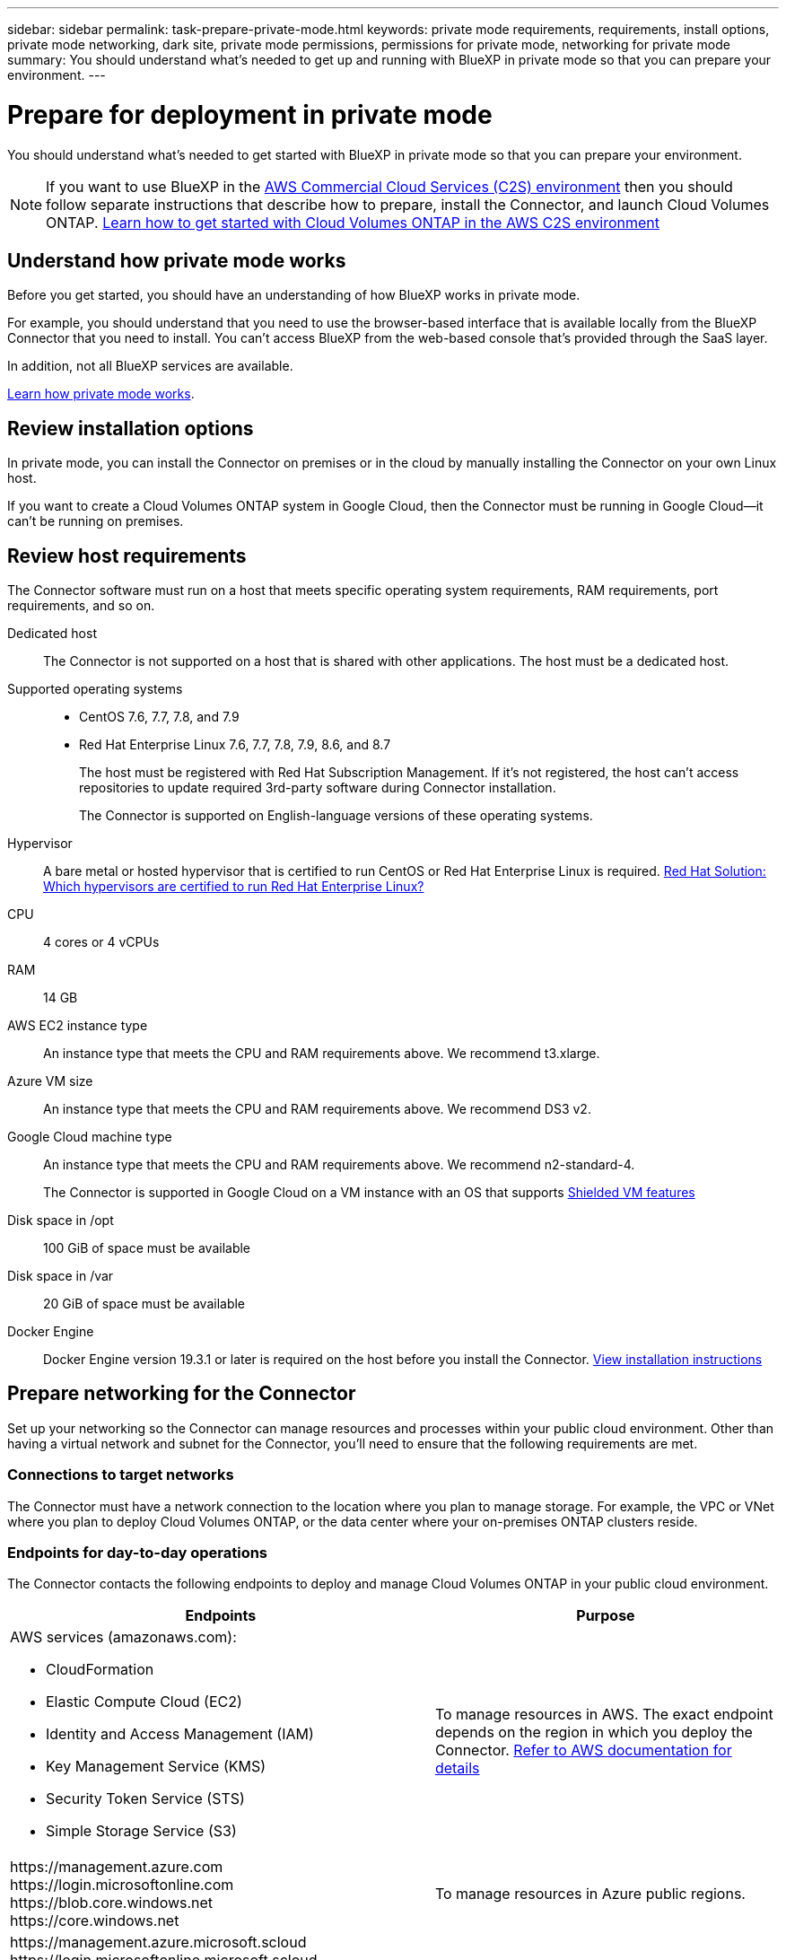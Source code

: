 ---
sidebar: sidebar
permalink: task-prepare-private-mode.html
keywords: private mode requirements, requirements, install options, private mode networking, dark site, private mode permissions, permissions for private mode, networking for private mode
summary: You should understand what's needed to get up and running with BlueXP in private mode so that you can prepare your environment.
---

= Prepare for deployment in private mode
:hardbreaks:
:nofooter:
:icons: font
:linkattrs:
:imagesdir: ./media/

[.lead]
You should understand what's needed to get started with BlueXP in private mode so that you can prepare your environment.

NOTE: If you want to use BlueXP in the https://aws.amazon.com/federal/us-intelligence-community/[AWS Commercial Cloud Services (C2S) environment^] then you should follow separate instructions that describe how to prepare, install the Connector, and launch Cloud Volumes ONTAP. https://docs.netapp.com/us-en/cloud-manager-cloud-volumes-ontap/task-getting-started-aws-c2s.html[Learn how to get started with Cloud Volumes ONTAP in the AWS C2S environment^]

== Understand how private mode works

Before you get started, you should have an understanding of how BlueXP works in private mode. 

For example, you should understand that you need to use the browser-based interface that is available locally from the BlueXP Connector that you need to install. You can't access BlueXP from the web-based console that's provided through the SaaS layer.

In addition, not all BlueXP services are available.

link:concept-modes.html[Learn how private mode works].

== Review installation options

In private mode, you can install the Connector on premises or in the cloud by manually installing the Connector on your own Linux host.

If you want to create a Cloud Volumes ONTAP system in Google Cloud, then the Connector must be running in Google Cloud--it can't be running on premises.

== Review host requirements

The Connector software must run on a host that meets specific operating system requirements, RAM requirements, port requirements, and so on.

Dedicated host::
The Connector is not supported on a host that is shared with other applications. The host must be a dedicated host.

Supported operating systems::
* CentOS 7.6, 7.7, 7.8, and 7.9
* Red Hat Enterprise Linux 7.6, 7.7, 7.8, 7.9, 8.6, and 8.7
+
The host must be registered with Red Hat Subscription Management. If it's not registered, the host can't access repositories to update required 3rd-party software during Connector installation.
+
The Connector is supported on English-language versions of these operating systems.

Hypervisor::
A bare metal or hosted hypervisor that is certified to run CentOS or Red Hat Enterprise Linux is required. https://access.redhat.com/certified-hypervisors[Red Hat Solution: Which hypervisors are certified to run Red Hat Enterprise Linux?^]

CPU:: 4 cores or 4 vCPUs

RAM:: 14 GB

AWS EC2 instance type::
An instance type that meets the CPU and RAM requirements above. We recommend t3.xlarge.

Azure VM size::
An instance type that meets the CPU and RAM requirements above. We recommend DS3 v2.

Google Cloud machine type::
An instance type that meets the CPU and RAM requirements above. We recommend n2-standard-4.
+
The Connector is supported in Google Cloud on a VM instance with an OS that supports https://cloud.google.com/compute/shielded-vm/docs/shielded-vm[Shielded VM features^]

Disk space in /opt:: 100 GiB of space must be available

Disk space in /var:: 20 GiB of space must be available

Docker Engine:: Docker Engine version 19.3.1 or later is required on the host before you install the Connector. https://docs.docker.com/engine/install/[View installation instructions^]

== Prepare networking for the Connector

Set up your networking so the Connector can manage resources and processes within your public cloud environment. Other than having a virtual network and subnet for the Connector, you'll need to ensure that the following requirements are met.

=== Connections to target networks

The Connector must have a network connection to the location where you plan to manage storage. For example, the VPC or VNet where you plan to deploy Cloud Volumes ONTAP, or the data center where your on-premises ONTAP clusters reside.

=== Endpoints for day-to-day operations

The Connector contacts the following endpoints to deploy and manage Cloud Volumes ONTAP in your public cloud environment.

[cols=2*,options="header,autowidth"]
|===
| Endpoints
| Purpose

a|
AWS services (amazonaws.com):

* CloudFormation
* Elastic Compute Cloud (EC2)
* Identity and Access Management (IAM)
* Key Management Service (KMS)
* Security Token Service (STS)
* Simple Storage Service (S3)

| To manage resources in AWS. The exact endpoint depends on the region in which you deploy the Connector. https://docs.aws.amazon.com/general/latest/gr/rande.html[Refer to AWS documentation for details^]

| 
\https://management.azure.com
\https://login.microsoftonline.com
\https://blob.core.windows.net
\https://core.windows.net

| To manage resources in Azure public regions.

| 
\https://management.azure.microsoft.scloud
\https://login.microsoftonline.microsoft.scloud
\https://blob.core.microsoft.scloud
\https://core.microsoft.scloud

| To manage resources in the Azure IL6 region.

| 
\https://management.chinacloudapi.cn
\https://login.chinacloudapi.cn
\https://blob.core.chinacloudapi.cn
\https://core.chinacloudapi.cn

| To manage resources in Azure China regions.

| 
\https://www.googleapis.com/compute/v1/
\https://compute.googleapis.com/compute/v1
\https://cloudresourcemanager.googleapis.com/v1/projects
\https://www.googleapis.com/compute/beta
\https://storage.googleapis.com/storage/v1
\https://www.googleapis.com/storage/v1
\https://iam.googleapis.com/v1
\https://cloudkms.googleapis.com/v1
\https://www.googleapis.com/deploymentmanager/v2/projects

| To manage resources in Google Cloud.

|===

=== Proxy server

If your organization requires deployment of a proxy server for outgoing internet traffic, obtain the following information about your HTTP or HTTPS proxy:

* IP address
* Credentials
* HTTPS certificate

With private mode, the only time that BlueXP sends outbound traffic is to your cloud provider in order to create a Cloud Volumes ONTAP system.

=== Public IP address in Azure

If you want to use a public IP address with the Connector VM in Azure, the IP address must use a Basic SKU to ensure that BlueXP uses this public IP address.

image:screenshot-azure-sku.png[A screenshot of the create new IP address in Azure that enables you to choose Basic under in the SKU field.]

If you use a Standard SKU IP address instead, then BlueXP uses the _private_ IP address of the Connector, instead of the public IP. If the machine that you're using to access the BlueXP Console doesn't have access to that private IP address, then actions from the BlueXP Console will fail.

https://learn.microsoft.com/en-us/azure/virtual-network/ip-services/public-ip-addresses#sku[Azure documentation: Public IP SKU^]

=== Ports

There's no incoming traffic to the Connector, unless you initiate it.

HTTP (80) and HTTPS (443) provide access to the BlueXP console. SSH (22) is only needed if you need to connect to the host for troubleshooting. 

Inbound connections over port 3128 are required if you deploy Cloud Volumes ONTAP systems in a subnet where an outbound internet connection isn't available. If Cloud Volumes ONTAP systems don't have an outbound internet connection to send AutoSupport messages, BlueXP automatically configures those Cloud Volumes ONTAP systems to use a proxy server that's included with the Connector. The only requirement is to ensure that the Connector's security group allows inbound connections over port 3128. You'll need to open this port after you deploy the Connector.

== Prepare cloud permissions

If you are planning to create Cloud Volumes ONTAP systems, then BlueXP requires permissions from your cloud provider. You need to set up permissions in your cloud provider and then associate those permission with the Connector instance after you install it.

To view the required steps, select the authentication option that you'd like to use for your cloud provider. 

If you're going to install the Connector on premises, then you must provide permissions using AWS access keys or an Azure service principal. The other options are not supported.

// start tabbed area

[role="tabbed-block"]
====

.AWS IAM role
--
Use an IAM role to provide the Connector with permissions. You'll need to manually attach the role to the EC2 instance for the Connector.

.Steps

. Log in to the AWS console and navigate to the IAM service.

. Create a policy:

.. Click *Policies > Create policy*.

.. Select *JSON* and copy and paste the contents of the link:reference-permissions-aws.html[IAM policy for the Connector].

.. Finish the remaining steps to create the policy.

. Create an IAM role:

.. Click *Roles > Create role*.

.. Select *AWS service > EC2*.

.. Add permissions by attaching the policy that you just created.

.. Finish the remaining steps to create the role.

.Result

You now have an IAM role for the Connector EC2 instance.
--

.AWS access key
--
Set up permissions and an access key for an IAM user. You'll need to provide BlueXP with the AWS access key after you install the Connector and set up BlueXP.

.Steps

. From the IAM console, create a policy:

.. Click *Policies > Create policy*.

.. Select *JSON* and copy and paste the contents of the link:reference-permissions-aws.html[IAM policy for the Connector].

.. Finish the remaining steps to create the policy.
+
Depending on the BlueXP services that you're planning to use, you might need to create a second policy.
+
For standard regions, the permissions are spread across two policies. Two policies are required due to a maximum character size limit for managed policies in AWS. link:reference-permissions-aws.html[Learn more about IAM policies for the Connector].

. Attach the policies to an IAM user.
+
* https://docs.aws.amazon.com/IAM/latest/UserGuide/id_roles_create.html[AWS Documentation: Creating IAM Roles^]
* https://docs.aws.amazon.com/IAM/latest/UserGuide/access_policies_manage-attach-detach.html[AWS Documentation: Adding and Removing IAM Policies^]

. Ensure that the user has access keys that you can add to BlueXP after you install the Connector.

.Result

The account now has the required permissions.
--

.Azure role
--
Create an Azure custom role with the required permissions. You'll assign this role to the Connector VM.

.Steps

. Enable a system-assigned managed identity on the VM where you plan to install the Connector so that you can provide the required Azure permissions through a custom role.
+
https://learn.microsoft.com/en-us/azure/active-directory/managed-identities-azure-resources/qs-configure-portal-windows-vm[Microsoft Azure documentation: Configure managed identities for Azure resources on a VM using the Azure portal^]

. Copy the contents of the link:reference-permissions-azure.html[custom role permissions for the Connector] and save them in a JSON file.

. Modify the JSON file by adding Azure subscription IDs to the assignable scope.
+
You should add the ID for each Azure subscription from which users will create Cloud Volumes ONTAP systems.
+
*Example*
+
[source,json]
"AssignableScopes": [
"/subscriptions/d333af45-0d07-4154-943d-c25fbzzzzzzz",
"/subscriptions/54b91999-b3e6-4599-908e-416e0zzzzzzz",
"/subscriptions/398e471c-3b42-4ae7-9b59-ce5bbzzzzzzz"

. Use the JSON file to create a custom role in Azure.
+
The following steps describe how to create the role by using Bash in Azure Cloud Shell.
+
.. Start https://docs.microsoft.com/en-us/azure/cloud-shell/overview[Azure Cloud Shell^] and choose the Bash environment.

.. Upload the JSON file.
+
image:screenshot_azure_shell_upload.png[A screenshot of the Azure Cloud Shell where you can choose the option to upload a file.]

.. Use the Azure CLI to create the custom role:
+
[source,azurecli]
az role definition create --role-definition Connector_Policy.json

.Result

You should now have a custom role called BlueXP Operator that you can assign to the Connector virtual machine.
--

.Azure service principal
--
Create and set up a service principal in Azure Active Directory and obtain the Azure credentials that BlueXP needs. You'll need to provide BlueXP with these credentials after you install the Connector and set up BlueXP.

.Create an Azure Active Directory application for role-based access control

. Ensure that you have permissions in Azure to create an Active Directory application and to assign the application to a role. 
+
For details, refer to https://docs.microsoft.com/en-us/azure/active-directory/develop/howto-create-service-principal-portal#required-permissions/[Microsoft Azure Documentation: Required permissions^].

. From the Azure portal, open the *Azure Active Directory* service.
+
image:screenshot_azure_ad.gif[Shows the Active Directory service in Microsoft Azure.]

. In the menu, click *App registrations*.

. Click *New registration*.

. Specify details about the application:

* *Name*: Enter a name for the application.
* *Account type*: Select an account type (any will work with BlueXP).
* *Redirect URI*: You can leave this field blank.

. Click *Register*.
+
You've created the AD application and service principal.

.Assign the custom role to the application

. From the Azure portal, open the *Subscriptions* service.

. Select the subscription.

. Click *Access control (IAM) > Add > Add role assignment*.

. In the *Role* tab, select the *BlueXP Operator* role and click *Next*.

. In the *Members* tab, complete the following steps:

.. Keep *User, group, or service principal* selected.
.. Click *Select members*.
+
image:screenshot-azure-service-principal-role.png[A screenshot of the Azure portal that shows the Members tab when adding a role to an application.]

.. Search for the name of the application.
+
Here's an example:
+
image:screenshot_azure_service_principal_role.png[A screenshot of the Azure portal that shows the Add role assignment form in the Azure portal.]

.. Select the application and click *Select*.
.. Click *Next*.

. Click *Review + assign*.
+
The service principal now has the required Azure permissions to deploy the Connector.
+
If you want to deploy Cloud Volumes ONTAP from multiple Azure subscriptions, then you must bind the service principal to each of those subscriptions. BlueXP enables you to select the subscription that you want to use when deploying Cloud Volumes ONTAP.

.Add Windows Azure Service Management API permissions

. In the *Azure Active Directory* service, click *App registrations* and select the application.

. Click *API permissions > Add a permission*.

. Under *Microsoft APIs*, select *Azure Service Management*.
+
image:screenshot_azure_service_mgmt_apis.gif[A screenshot of the Azure portal that shows the Azure Service Management API permissions.]

. Click *Access Azure Service Management as organization users* and then click *Add permissions*.
+
image:screenshot_azure_service_mgmt_apis_add.gif[A screenshot of the Azure portal that shows adding the Azure Service Management APIs.]

.Get the application ID and directory ID for the application

. In the *Azure Active Directory* service, click *App registrations* and select the application.

. Copy the *Application (client) ID* and the *Directory (tenant) ID*.
+
image:screenshot_azure_app_ids.gif[A screenshot that shows the application (client) ID and directory (tenant) ID for an application in Azure Active Directory.]
+
When you add the Azure account to BlueXP, you need to provide the application (client) ID and the directory (tenant) ID for the application. BlueXP uses the IDs to programmatically sign in.

.Create a client secret

. Open the *Azure Active Directory* service.

. Click *App registrations* and select your application.

. Click *Certificates & secrets > New client secret*.

. Provide a description of the secret and a duration.

. Click *Add*.

. Copy the value of the client secret.
+
image:screenshot_azure_client_secret.gif[A screenshot of the Azure portal that shows a client secret for the Azure AD service principal.]
+
You now have a client secret that BlueXP can use it to authenticate with Azure AD.

.Result

Your service principal is now setup and you should have copied the application (client) ID, the directory (tenant) ID, and the value of the client secret. You need to enter this information in BlueXP when you add an Azure account.
--

.Google Cloud service account
--
Create a role and apply it to a service account that you'll use for the Connector VM instance.

.Steps

. Create a custom role in Google Cloud:

.. Create a YAML file that includes the permissions defined in the link:reference-permissions-gcp.html[Connector policy for Google Cloud].

.. From Google Cloud, activate cloud shell.

.. Upload the YAML file that includes the required permissions for the Connector.

.. Create a custom role by using the `gcloud iam roles create` command.
+
The following example creates a role named "connector" at the project level:
+
[source,gcloud]
gcloud iam roles create connector --project=myproject --file=connector.yaml
+
https://cloud.google.com/iam/docs/creating-custom-roles#iam-custom-roles-create-gcloud[Google Cloud docs: Creating and managing custom roles^]

. Create a service account in Google Cloud:

.. From the IAM & Admin service, click *Service Accounts > Create Service Account*.

.. Enter service account details and click *Create and Continue*.

.. Select the role that you just created.

.. Finish the remaining steps to create the role.
+
https://cloud.google.com/iam/docs/creating-managing-service-accounts#creating_a_service_account[Google Cloud docs: Creating a service account^]

.Result

You now have a service account that you can assign to the Connector VM instance.
--

====
// end tabbed area

== Enable Google Cloud APIs

Several APIs are required to deploy Cloud Volumes ONTAP in Google Cloud.

.Step

. https://cloud.google.com/apis/docs/getting-started#enabling_apis[Enable the following Google Cloud APIs in your project^]
+
* Cloud Deployment Manager V2 API
* Cloud Logging API
* Cloud Resource Manager API
* Compute Engine API
* Identity and Access Management (IAM) API